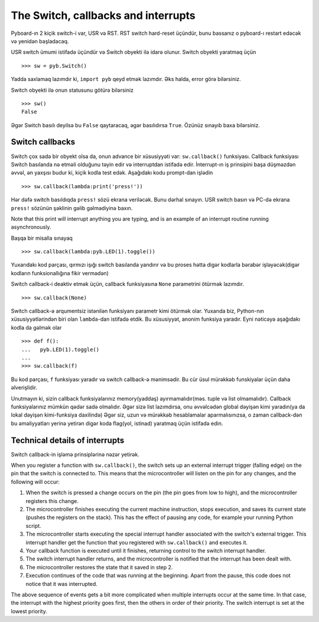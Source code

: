 The Switch, callbacks and interrupts
====================================

Pyboard-ın 2 kiçik switch-i var, USR və RST.
RST switch hard-reset üçündür, bunu bassanız o pyboard-ı restart edəcək və yenidən başladacaq.

USR switch ümumi istifadə üçündür və Switch obyekti ilə idarə olunur.
Switch obyekti yaratmaq üçün ::

    >>> sw = pyb.Switch()

Yadda saxlamaq lazımdır ki, ``import pyb`` qeyd etmək lazımdır.
Əks halda, error görə bilərsiniz.

Switch obyekti ilə onun statusunu götürə bilərsiniz ::

    >>> sw()
    False

Əgər Switch basılı deyilsə bu ``False`` qaytaracaq, əgər basılıdırsa ``True``.
Özünüz sınayıb baxa bilərsiniz.

Switch callbacks
----------------

Switch çox sadə bir obyekt olsa da, onun advance bir xüsusiyyəti var:
``sw.callback()`` funksiyası.
Callback funksiyası Switch basılanda nə etməli olduğunu təyin edir və interruptdan istifadə edir.
İnterrupt-ın iş prinsipini başa düşməzdən əvvəl, ən yaxşısı budur ki, kiçik kodla test edək.
Aşağıdakı kodu prompt-dan işlədin ::

    >>> sw.callback(lambda:print('press!'))

Hər dəfə switch basıldıqda ``press!`` sözü ekrana veriləcək.
Bunu dərhal sınayın. USR switch basın və PC-də ekrana ``press!`` sözünün şəklinin gəlib gəlmədiyinə baxın.

Note that this print will interrupt anything you are typing, and
is an example of an interrupt routine running asynchronously.

Başqa bir misalla sınayaq ::


    >>> sw.callback(lambda:pyb.LED(1).toggle())

Yuxarıdakı kod parçası, qırmızı işığı switch basılanda yandırır
və bu proses hətta digər kodlarla bərabər işləyəcək(digər kodların funksionallığına fikir vermədən)

Switch callback-i deaktiv etmək üçün, callback funksiyasına ``None`` parametrini ötürmək lazımdır. ::

    >>> sw.callback(None)

Switch callback-ə arqumentsiz istənilən funksiyanı parametr kimi ötürmək olar.
Yuxarıda biz, Python-nın xüsusiyyətlərindən biri olan ``lambda``-dan istifadə etdik.
Bu xüsusiyyət, anonim funksiya yaradır. 
Eyni nəticəyə aşağıdakı kodla da gəlmək olar ::

    >>> def f():
    ...   pyb.LED(1).toggle()
    ...
    >>> sw.callback(f)

Bu kod parçası, ``f`` funksiyası yaradır və switch callback-ə mənimsədir.
Bu cür üsul mürəkkəb funskiyalar üçün daha əlverişlidir.

Unutmayın ki, sizin callback funksiyalarınız memory(yaddaş) ayırmamalıdır(məs. tuple və list olmamalıdır).
Callback funksiyalarınız mümkün qədər sadə olmalıdır.
Əgər sizə list lazımdırsa, onu əvvəlcədən global dəyişən kimi yaradın(ya da lokal dəyişən kimi-funksiya daxilində)
Əgər siz, uzun və mürəkkəb hesablamalar aparmalısınızsa,
o zaman callback-dən bu əməliyyatları yerinə yetirən digər koda flag(yol, istinad) yaratmaq üçün istifadə edin. 


Technical details of interrupts
-------------------------------
Switch callback-in işləmə prinsiplərinə nəzər yetirək.
 
When you register a function with ``sw.callback()``, the switch
sets up an external interrupt trigger (falling edge) on the pin that the
switch is connected to.  This means that the microcontroller will listen
on the pin for any changes, and the following will occur:

1. When the switch is pressed a change occurs on the pin (the pin goes
   from low to high), and the microcontroller registers this change.
2. The microcontroller finishes executing the current machine instruction,
   stops execution, and saves its current state (pushes the registers on
   the stack).  This has the effect of pausing any code, for example your
   running Python script.
3. The microcontroller starts executing the special interrupt handler
   associated with the switch's external trigger.  This interrupt handler
   get the function that you registered with ``sw.callback()`` and executes
   it.
4. Your callback function is executed until it finishes, returning control
   to the switch interrupt handler.
5. The switch interrupt handler returns, and the microcontroller is
   notified that the interrupt has been dealt with.
6. The microcontroller restores the state that it saved in step 2.
7. Execution continues of the code that was running at the beginning.  Apart
   from the pause, this code does not notice that it was interrupted.

The above sequence of events gets a bit more complicated when multiple
interrupts occur at the same time.  In that case, the interrupt with the
highest priority goes first, then the others in order of their priority.
The switch interrupt is set at the lowest priority.
